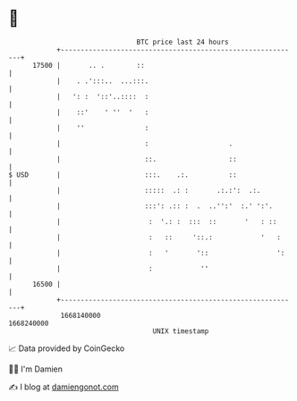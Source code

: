 * 👋

#+begin_example
                                   BTC price last 24 hours                    
               +------------------------------------------------------------+ 
         17500 |       .. .        ::                                       | 
               |    . .':::..  ...:::.                                      | 
               |   ': :  '::'..::::  :                                      | 
               |    ::'    ' ''  '   :                                      | 
               |    ''               :                                      | 
               |                     :                    .                 | 
               |                     ::.                  ::                | 
   $ USD       |                     :::.    .:.          ::                | 
               |                     :::::  .: :       .:.:':  .:.          | 
               |                     :::': .:: :  .  ..'':'  :.' ':'.       | 
               |                      :  '.: :  :::  ::       '   : ::      | 
               |                      :   ::     '::.:            '   :     | 
               |                      :   '       '::                 ':    | 
               |                      :            ''                       | 
         16500 |                                                            | 
               +------------------------------------------------------------+ 
                1668140000                                        1668240000  
                                       UNIX timestamp                         
#+end_example
📈 Data provided by CoinGecko

🧑‍💻 I'm Damien

✍️ I blog at [[https://www.damiengonot.com][damiengonot.com]]
